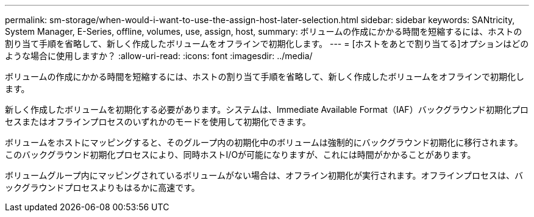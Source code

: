 ---
permalink: sm-storage/when-would-i-want-to-use-the-assign-host-later-selection.html 
sidebar: sidebar 
keywords: SANtricity, System Manager, E-Series, offline, volumes, use, assign, host, 
summary: ボリュームの作成にかかる時間を短縮するには、ホストの割り当て手順を省略して、新しく作成したボリュームをオフラインで初期化します。 
---
= [ホストをあとで割り当てる]オプションはどのような場合に使用しますか？
:allow-uri-read: 
:icons: font
:imagesdir: ../media/


[role="lead"]
ボリュームの作成にかかる時間を短縮するには、ホストの割り当て手順を省略して、新しく作成したボリュームをオフラインで初期化します。

新しく作成したボリュームを初期化する必要があります。システムは、Immediate Available Format（IAF）バックグラウンド初期化プロセスまたはオフラインプロセスのいずれかのモードを使用して初期化できます。

ボリュームをホストにマッピングすると、そのグループ内の初期化中のボリュームは強制的にバックグラウンド初期化に移行されます。このバックグラウンド初期化プロセスにより、同時ホストI/Oが可能になりますが、これには時間がかかることがあります。

ボリュームグループ内にマッピングされているボリュームがない場合は、オフライン初期化が実行されます。オフラインプロセスは、バックグラウンドプロセスよりもはるかに高速です。
